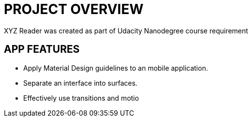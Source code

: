 # PROJECT OVERVIEW

XYZ Reader was created as part of Udacity Nanodegree course requirement

## APP FEATURES
* Apply Material Design guidelines to an mobile application.
* Separate an interface into surfaces.
* Effectively use transitions and motio

